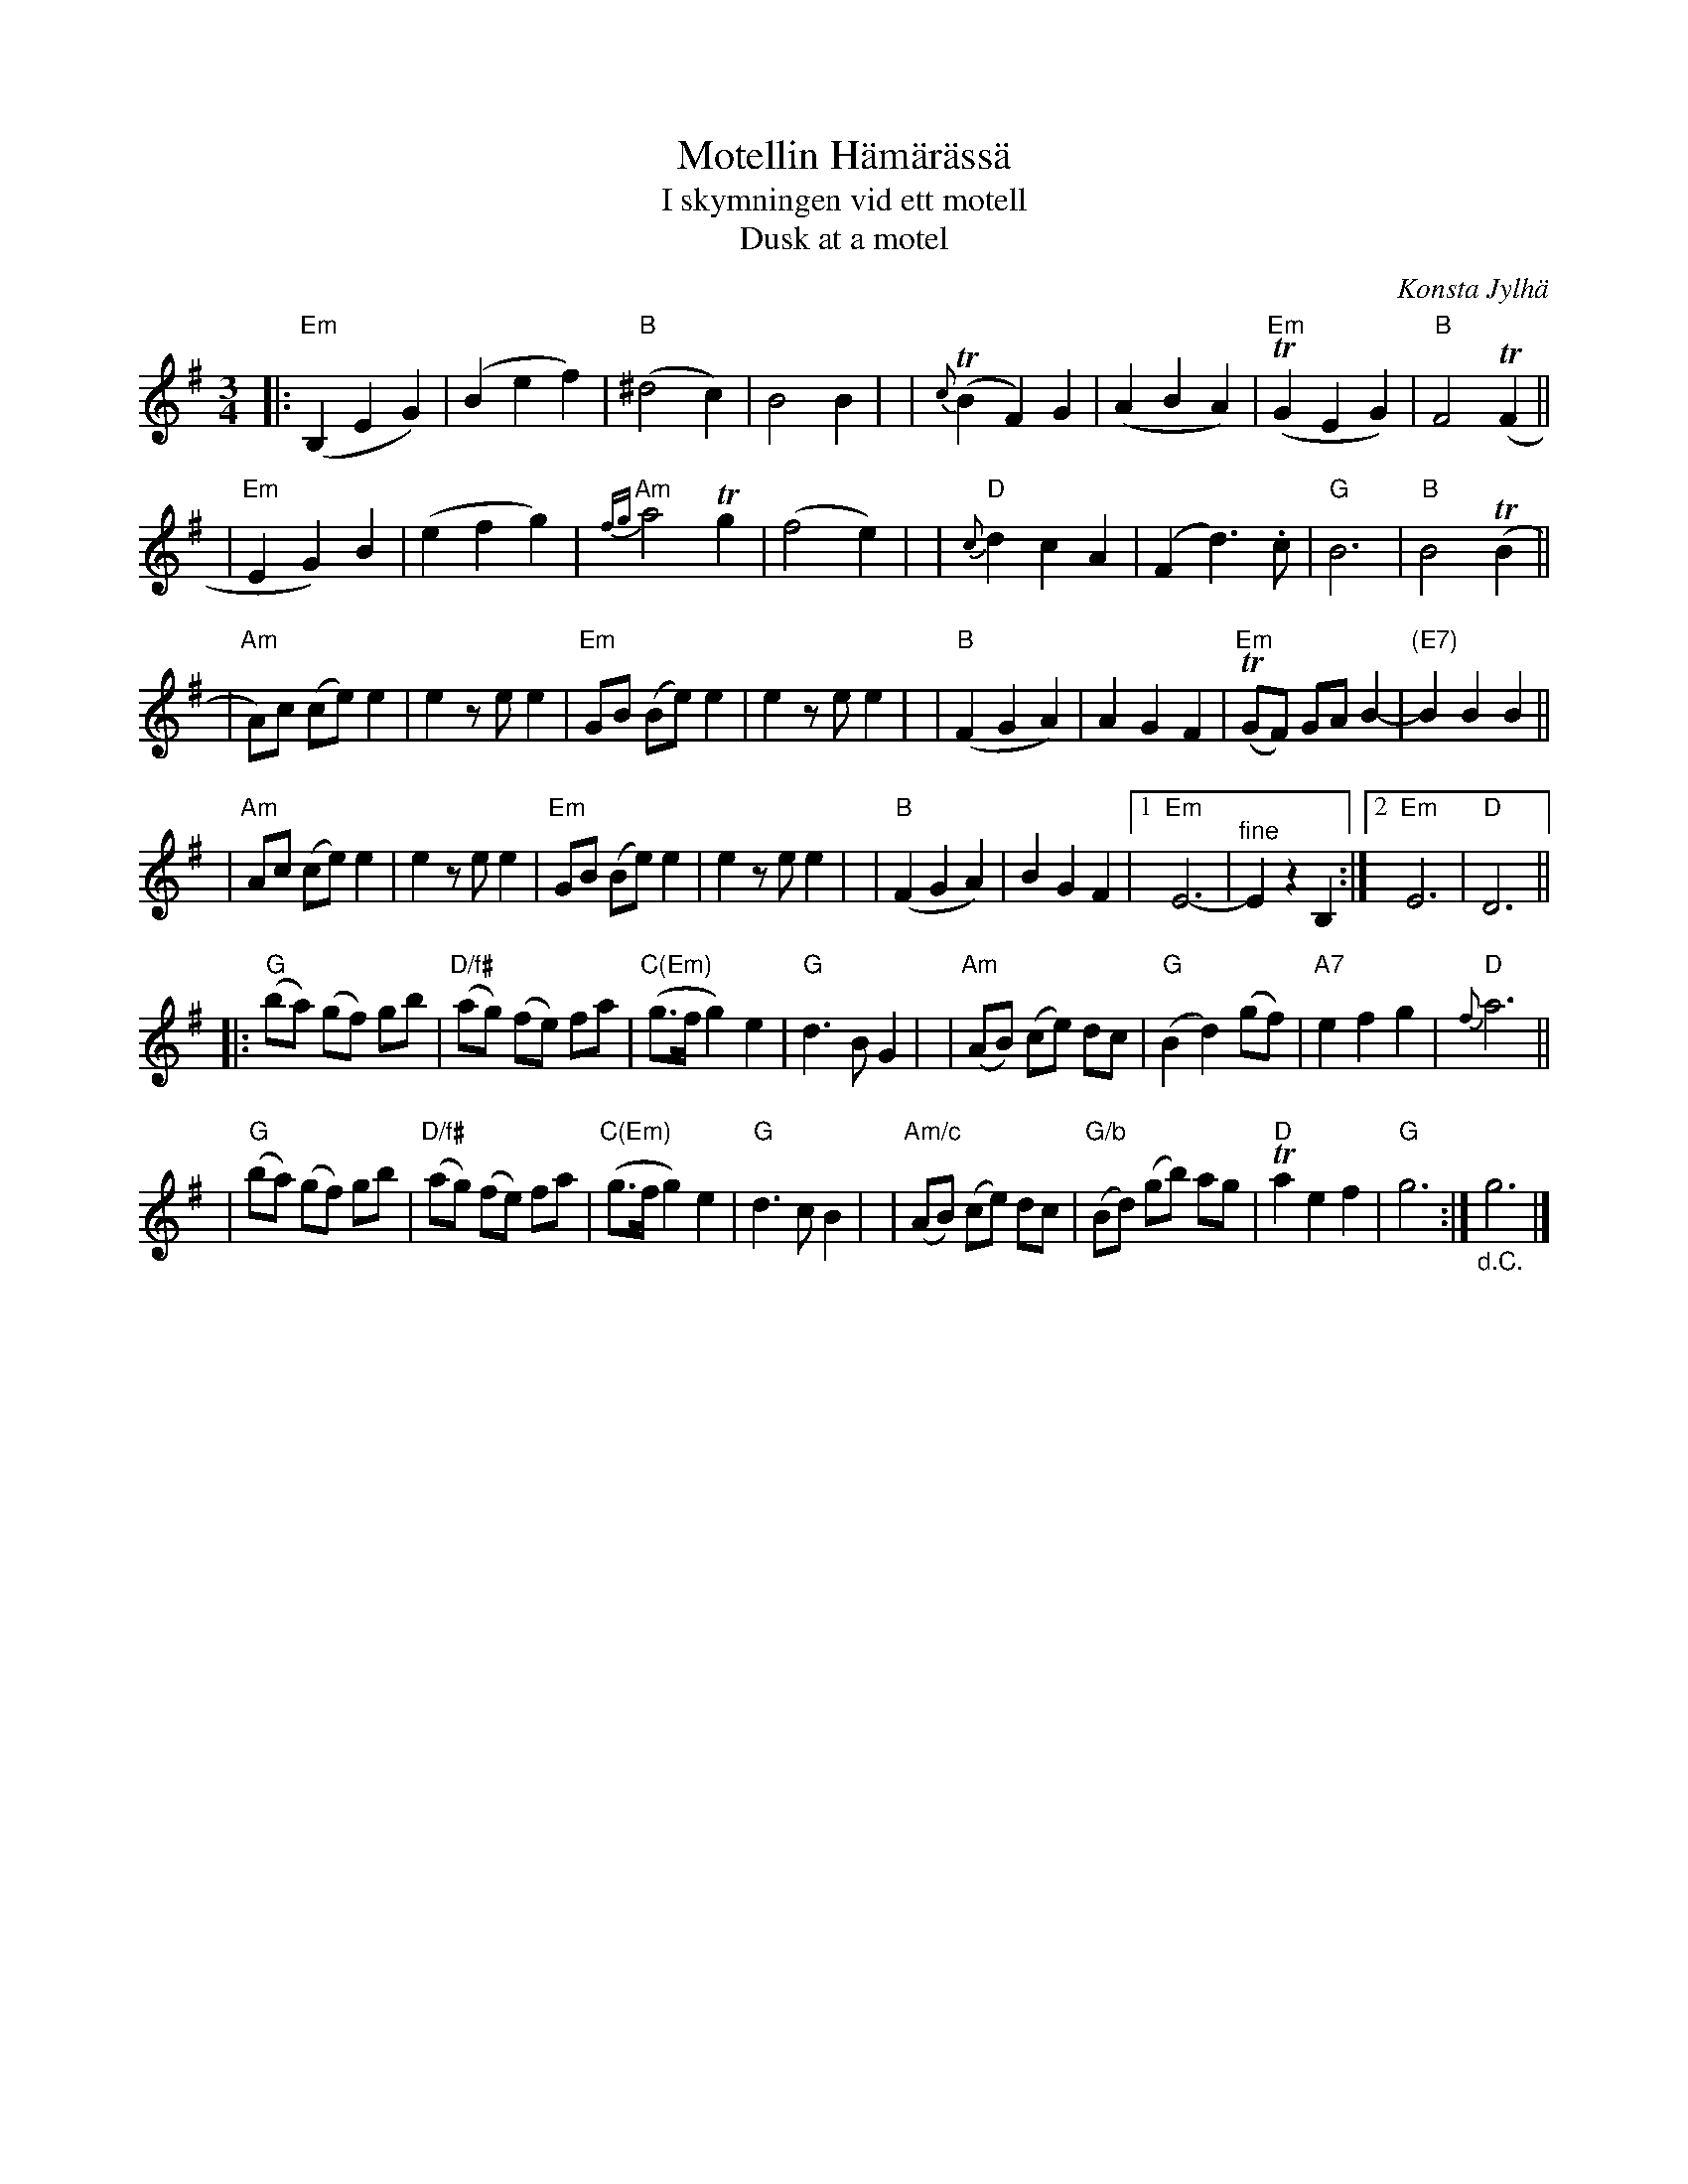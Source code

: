 X: 1
T: Motellin H\"am\"ar\"ass\"a
T: I skymningen vid ett motell
T: Dusk at a motel
C: Konsta Jylh\"a
R: waltz
S: spillefolk.dk 2021-12-23
Z: 2021 John Chambers <jc:trillian.mit.edu>
M: 3/4
L: 1/8
K: Em	% and G
% Formatted for 6 8-bar phrases:
|:"Em"(B,2 E2 G2) | (B2 e2 f2) | "B"(^d4 c2) | B4 B2 |\
| {c}(TB2 F2) G2 | (A2 B2 A2) | "Em"(TG2 E2 G2) | "B"F4 (TF2 ||
| "Em"E2 G2) B2 | (e2 f2 g2) | "Am"{fg}a4 Tg2 | (f4 e2) |\
| "D"{c}d2 c2 A2 | (F2 d3) .c | "G"B6 | "B"B4 (TB2 ||
| "Am"A)c (ce) e2 | e2 ze e2 | "Em"GB (Be) e2 | e2 ze e2 |\
| "B"(F2 G2 A2) | A2 G2 F2 | "Em"(TGF) GA B2- | "(E7)"B2 B2 B2 ||
| "Am"Ac (ce) e2 | e2 ze e2 | "Em"GB (Be) e2 | e2 ze e2 |\
| "B"(F2 G2 A2) | B2 G2 F2 |1 "Em"E6- | "^fine"E2 z2 B,2 :|[2 "Em"E6 | "D"D6 ||
|:"G"(ba) (gf) gb | "D/f#"(ag) (fe) fa | "C(Em)"(g>f g2) e2 | "G"d3 B G2 |\
| "Am"(AB) (ce) dc | "G"(B2 d2) (gf) | "A7"e2 f2 g2 | "D"{f}a6 ||
| "G"(ba) (gf) gb | "D/f#"(ag) (fe) fa | "C(Em)"(g>f g2) e2 | "G"d3 c B2 |\
| "Am/c"(AB) (ce) dc | "G/b"(Bd) (gb) ag | "D"Ta2 e2 f2 | "G"g6 :| "_d.C."g6 |]
